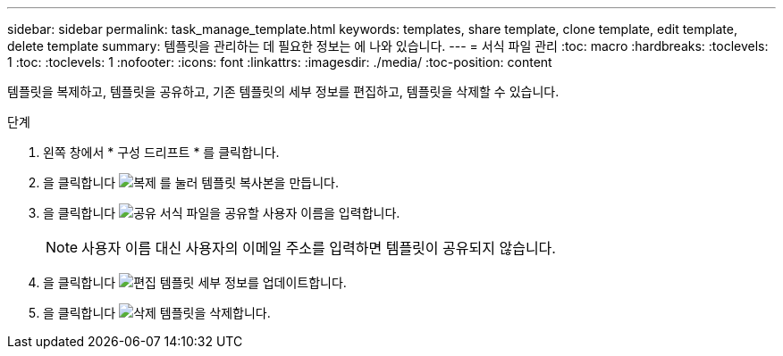 ---
sidebar: sidebar 
permalink: task_manage_template.html 
keywords: templates, share template, clone template, edit template, delete template 
summary: 템플릿을 관리하는 데 필요한 정보는 에 나와 있습니다. 
---
= 서식 파일 관리
:toc: macro
:hardbreaks:
:toclevels: 1
:toc: 
:toclevels: 1
:nofooter: 
:icons: font
:linkattrs: 
:imagesdir: ./media/
:toc-position: content


[role="lead"]
템플릿을 복제하고, 템플릿을 공유하고, 기존 템플릿의 세부 정보를 편집하고, 템플릿을 삭제할 수 있습니다.

.단계
. 왼쪽 창에서 * 구성 드리프트 * 를 클릭합니다.
. 을 클릭합니다 image:clone_icon.png["복제"] 를 눌러 템플릿 복사본을 만듭니다.
. 을 클릭합니다 image:share_icon.png["공유"] 서식 파일을 공유할 사용자 이름을 입력합니다.
+

NOTE: 사용자 이름 대신 사용자의 이메일 주소를 입력하면 템플릿이 공유되지 않습니다.

. 을 클릭합니다 image:edit_icon.png["편집"] 템플릿 세부 정보를 업데이트합니다.
. 을 클릭합니다 image:delete_icon.png["삭제"] 템플릿을 삭제합니다.

